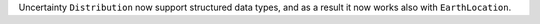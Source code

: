 Uncertainty ``Distribution`` now support structured data types, and as
a result it now works also with ``EarthLocation``.

